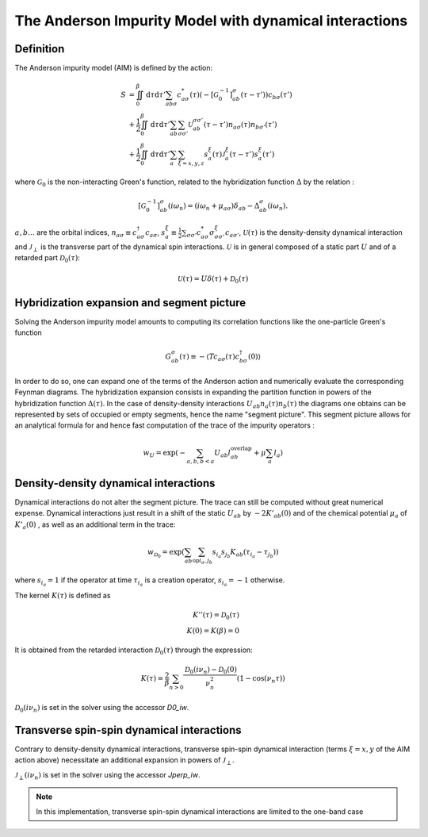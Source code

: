 .. module:: ctseg

.. _aim:

The Anderson Impurity Model with dynamical interactions
========================================================

Definition
-----------

The Anderson impurity model (AIM) is defined by the action:



.. math::

  S &= \iint_0^\beta \mathrm{d}\tau \mathrm{d}\tau' \sum_{ab\sigma} c^{*}_{a\sigma}(\tau) \left( - \left[\mathcal{G}^{-1}_0\right]_{ab}^\sigma(\tau-\tau') \right) c_{b\sigma}(\tau')\\ &\;\;+ \frac{1}{2}\iint_{0}^{\beta}\mathrm{d}\tau\mathrm{d}\tau'\sum_{ab}\sum_{\sigma\sigma'}\mathcal{U}_{ab}^{\sigma\sigma'}(\tau-\tau')n_{a\sigma}(\tau)n_{b\sigma'}(\tau') \\ &\;\;+ \frac{1}{2}\iint_{0}^{\beta}\mathrm{d}\tau\mathrm{d}\tau'\sum_{a}\sum_{\xi=x,y,z}s_{a}^{\xi}(\tau)\mathcal{J}_{a}^{\xi}(\tau-\tau')s_{a}^{\xi}(\tau')

where :math:`\mathcal{G}_0`  is the non-interacting Green's function, related to the hybridization function :math:`\Delta` by the relation :

.. math::

  [\mathcal{G}^{-1}_{0}]_{ab}^\sigma (i \omega_n) = (i \omega_n + \mu_{a\sigma})\delta_{ab} - \Delta_{ab}^\sigma(i \omega_n).


:math:`a, b \dots` are the orbital indices, :math:`n_{a\sigma}\equiv c^\dagger_{a\sigma}c_{a\sigma}`, :math:`s_{a}^{\xi}\equiv\frac{1}{2}\sum_{\sigma\sigma'}c_{a\sigma}^{*}\sigma_{\sigma\sigma'}^{\xi}c_{a\sigma'}`, :math:`\mathcal{U}(\tau)` is the density-density dynamical interaction and :math:`\mathcal{J}_\perp` is the transverse part of the dynamical spin interactions. :math:`\mathcal{U}` is in general composed of a static part :math:`U` and of a retarded part :math:`\mathcal{D}_0(\tau)`:

.. math::

  \mathcal{U}(\tau) = U\delta(\tau) + \mathcal{D}_0(\tau)


Hybridization expansion and segment picture
--------------------------------------------
Solving the Anderson impurity model amounts to computing its correlation functions like the one-particle Green's function

.. math::

  G^\sigma_{ab}(\tau) \equiv - \langle T c_{a\sigma}(\tau) c^{\dagger}_{b\sigma}(0) \rangle

In order to do so, one can expand one of the terms of the Anderson action and numerically evaluate the corresponding Feynman diagrams. The hybridization expansion consists in expanding the partition function in powers of the hybridization function :math:`\Delta(\tau)`. In the case of density-density interactions :math:`U_{ab} n_{a}(\tau) n_{b}(\tau)` the diagrams one obtains can be represented by sets of occupied or empty segments, hence the name "segment picture". This segment picture allows for an analytical formula for and hence fast computation of the trace of the impurity operators :


.. math::

  w_U = \exp\left(-\sum_{a,b,b<a} U_{ab} l^{\mathrm{overlap}}_{ab} + \mu \sum_a l_a\right)



Density-density dynamical interactions
----------------------------------------
Dynamical interactions do not alter the segment picture. The trace can still be computed without great numerical expense. Dynamical interactions just result in a shift of the static :math:`U_{ab}` by :math:`-2 K'_{ab}(0)` and of the chemical potential :math:`\mu_a`  of :math:`K'_a(0)` , as well as an additional term in the trace:

.. math::

  w_{\mathcal{D}_0} = \exp\left(\sum_{ab} \sum_{\mathrm{op} i_a,j_b} s_{i_{a}} s_{j_{b}} K_{ab}(\tau_{i_a} - \tau_{j_b}) \right)


where :math:`s_{i_a} = 1`  if the operator at time :math:`\tau_{i_a}` is a creation operator,  :math:`s_{i_a} = -1` otherwise.

The kernel :math:`K(\tau)` is defined as 

.. math::

  K''(\tau) = \mathcal{D}_0(\tau) \\
  K(0) = K(\beta) = 0

It is obtained from the retarded interaction :math:`\mathcal{D}_0(\tau)` through the expression:


.. math::

  K(\tau) = \frac{2}{\beta} \sum_{n>0} \frac{\mathcal{D}_0(i\nu_n)-\mathcal{D}_0(0)}{\nu_n^2} \left(  1-\cos(\nu_n \tau) \right)

:math:`\mathcal{D}_0(i\nu_n)` is set in the solver using the accessor `D0_iw`.

Transverse spin-spin dynamical interactions
---------------------------------------------

Contrary to density-density dynamical interactions, transverse spin-spin dynamical interaction (terms :math:`\xi=x,y` of the AIM action above) necessitate an additional expansion in powers of :math:`\mathcal{J}_\perp`. 

:math:`\mathcal{J}_\perp(i\nu_n)` is set in the solver using the accessor `Jperp_iw`.

.. note::

   In this implementation, transverse spin-spin dynamical interactions are limited to the one-band case

